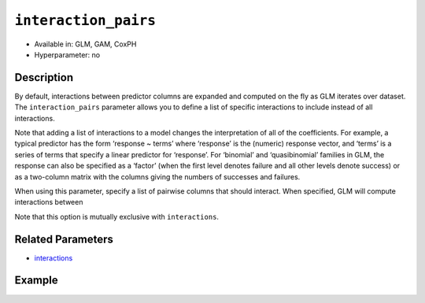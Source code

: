 ``interaction_pairs``
---------------------

- Available in: GLM, GAM, CoxPH
- Hyperparameter: no

Description
~~~~~~~~~~~

By default, interactions between predictor columns are expanded and computed on the fly as GLM iterates over dataset. The ``interaction_pairs`` parameter allows you to define a list of specific interactions to include instead of all interactions. 

Note that adding a list of interactions to a model changes the interpretation of all of the coefficients. For example, a typical predictor has the form ‘response ~ terms’ where ‘response’ is the (numeric) response vector, and ‘terms’ is a series of terms that specify a linear predictor for ‘response’. For ‘binomial’ and ‘quasibinomial’ families in GLM, the response can also be specified as a ‘factor’ (when the first level denotes failure and all other levels denote success) or as a two-column matrix with the columns giving the numbers of successes and failures. 

When using this parameter, specify a list of pairwise columns that should interact. When specified, GLM will compute interactions between 

Note that this option is mutually exclusive with ``interactions``.

Related Parameters
~~~~~~~~~~~~~~~~~~

- `interactions <interactions.html>`__

Example
~~~~~~~

.. tabs::
   .. code-tab:: r R

        library(h2o)
        h2o.init()
        # import the airlines dataset
        df <-  h2o.importFile("http://s3.amazonaws.com/h2o-public-test-data/smalldata/airlines/allyears2k_headers.zip")

        # specify the columns to include
        XY <- names(df)[c(1,2,3,4,6,8,9,13,17,18,19,31)

        # specify the predictor column indices to interact
        interactions <- XY[c(5,7,9)]

        # train the model and build the coefficients table
        m1 <- h2o.glm(x=XY[-length(XY)],
    	             y=XY[length(XY)],
    	             training_frame=df,
    	             interactions=interactions, 
    	             lambda_search=TRUE,
    	             family="binomial")
        m1_coefs <- m1@model$coefficients_table

        # train the model with the interaction pairs
        m2 <- h2o.glm(x=XY[-length(XY)],
    	              y=XY[length(XY)],
    	              training_frame=df,
    	              interaction_pairs=list(
    	               c("CRSDepTime", "UniqueCarrier"),
    	               c("CRSDepTime", "Origin"),
    	               c("UniqueCarrier", "Origin")
    	               ),
    	              lambda_search=TRUE,
    	              family="binomial")
        m2_coefs <- m2@model$coefficients_table

   .. code-tab:: python

        import(h2o)
        h2o.init()
        from h2o.estimators.glm import H2OGeneralizedLinearEstimator

        # import the airlines dataset
        df = h2o.import_file("https://s3.amazonaws.com/h2o-public-test-data/smalldata/airlines/allyears2k_headers.zip")

        # specify the columns to include
        XY = [df.names[i-1] for i in [1,2,3,4,6,8,9,13,17,18,19,31]]

        # specify the predictor column indices to interact
        interactions = [XY[i-1] for i in [5,7,9]]

        # train the model and build the coefficients table
        m = H2OGeneralizedLinearEstimator(lambda_search=True, 
                                          family="binomial", 
                                          interactions=interactions)
        m.train(x=XY[:len(XY)], y=XY[-1],training_frame=df)
        coef_m = m._model_json['output']['coefficients_table']

        # define specific interaction pairs
        interaction_pairs = [("CRSDepTime", "UniqueCarrier"), 
                             ("CRSDepTime", "Origin"), 
                             ("UniqueCarrier", "Origin")]

        # train the model with the interaction pairs
        mexp = H2OGeneralizedLinearEstimator(lambda_search=True, 
                                             family="binomial", 
                                             interaction_pairs=interaction_pairs)
        mexp.train(x=XY[:len(XY)], y=XY[-1],training_frame=df)
        coef_mexp = mexp._model_json['output']['coefficients_table']

